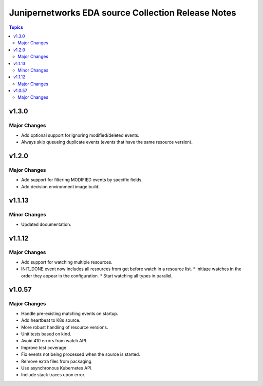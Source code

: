 ===================================================
Junipernetworks EDA source Collection Release Notes
===================================================

.. contents:: Topics

v1.3.0
=======

Major Changes
-------------

- Add optional support for ignoring modified/deleted events.
- Always skip queueing duplicate events (events that have the same resource version).

v1.2.0
=======

Major Changes
-------------

- Add support for filtering MODIFIED events by specific fields.
- Add decision environment image build.

v1.1.13
=======

Minor Changes
-------------

- Updated documentation.

v1.1.12
=======

Major Changes
-------------

- Add support for watching multiple resources.
- INIT_DONE event now includes all resources from get before watch in a resource list.
  * Initiaze watches in the order they appear in the configuration.
  * Start watching all types in parallel.

v1.0.57
=======

Major Changes
-------------

- Handle pre-existing matching events on startup.
- Add heartbeat to K8s source.
- More robust handling of resource versions.
- Unit tests based on kind.
- Avoid 410 errors from watch API.
- Improve test coverage.
- Fix events not being processed when the source is started.
- Remove extra files from packaging.
- Use asynchronous Kubernetes API.
- Include stack traces upon error.
